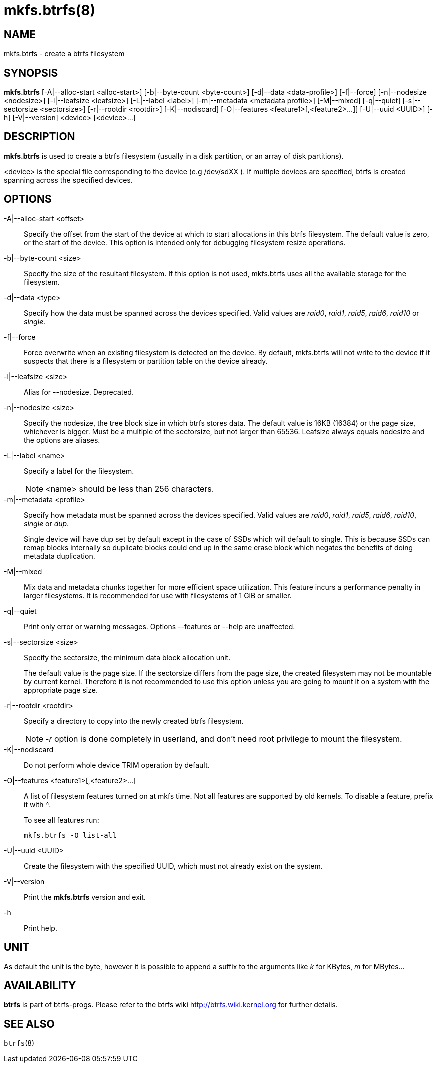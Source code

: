 mkfs.btrfs(8)
=============

NAME
----
mkfs.btrfs - create a btrfs filesystem

SYNOPSIS
--------
*mkfs.btrfs*
$$[-A|--alloc-start <alloc-start>]$$
$$[-b|--byte-count <byte-count>]$$
$$[-d|--data <data-profile>]$$
$$[-f|--force]$$
$$[-n|--nodesize <nodesize>]$$
$$[-l|--leafsize <leafsize>]$$
$$[-L|--label <label>]$$
$$[-m|--metadata <metadata profile>]$$
$$[-M|--mixed]$$
$$[-q|--quiet]$$
$$[-s|--sectorsize <sectorsize>]$$
$$[-r|--rootdir <rootdir>]$$
$$[-K|--nodiscard]$$
$$[-O|--features <feature1>[,<feature2>...]]$$
$$[-U|--uuid <UUID>]$$
$$[-h]$$
$$[-V|--version]$$
$$<device> [<device>...]$$

DESCRIPTION
-----------
*mkfs.btrfs*
is used to create a btrfs filesystem (usually in a disk partition, or an array
of disk partitions).

<device>
is the special file corresponding to the device (e.g /dev/sdXX ).
If multiple devices are specified, btrfs is created
spanning across the specified  devices.

OPTIONS
-------
-A|--alloc-start <offset>::
Specify the offset from the start of the device at which to start allocations
in this btrfs filesystem. The default value is zero, or the start of the
device.  This option is intended only for debugging filesystem resize
operations.

-b|--byte-count <size>::
Specify the size of the resultant filesystem. If this option is not used,
mkfs.btrfs uses all the available storage for the filesystem.

-d|--data <type>::
Specify how the data must be spanned across the devices specified. Valid
values are 'raid0', 'raid1', 'raid5', 'raid6', 'raid10' or 'single'.

-f|--force::
Force overwrite when an existing filesystem is detected on the device.
By default, mkfs.btrfs will not write to the device if it suspects that
there is a filesystem or partition table on the device already.

-l|--leafsize <size>::
Alias for --nodesize. Deprecated.

-n|--nodesize <size>::
Specify the nodesize, the tree block size in which btrfs stores
data. The default value is 16KB (16384) or the page size, whichever is
bigger. Must be a multiple of the sectorsize, but not larger than 65536.
Leafsize always equals nodesize and the options are aliases.

-L|--label <name>::
Specify a label for the filesystem.
+
NOTE: <name> should be less than 256 characters.

-m|--metadata <profile>::
Specify how metadata must be spanned across the devices specified. Valid
values are 'raid0', 'raid1', 'raid5', 'raid6', 'raid10', 'single' or 'dup'.
+
Single device
will have dup set by default except in the case of SSDs which will default to
single. This is because SSDs can remap blocks internally so duplicate blocks
could end up in the same erase block which negates the benefits of doing
metadata duplication.

-M|--mixed::
Mix data and metadata chunks together for more efficient space
utilization.  This feature incurs a performance penalty in
larger filesystems.  It is recommended for use with filesystems
of 1 GiB or smaller.

-q|--quiet::
Print only error or warning messages. Options --features or --help are unaffected.

-s|--sectorsize <size>::
Specify the sectorsize, the minimum data block allocation unit.
+
The default
value is the page size. If the sectorsize differs from the page size, the
created filesystem may not be mountable by current kernel. Therefore it is not
recommended to use this option unless you are going to mount it on a system
with the appropriate page size.

-r|--rootdir <rootdir>::
Specify a directory to copy into the newly created btrfs filesystem.
+
NOTE: '-r' option is done completely in userland, and don't need root
privilege to mount the filesystem.

-K|--nodiscard::
Do not perform whole device TRIM operation by default.

-O|--features <feature1>[,<feature2>...]::
A list of filesystem features turned on at mkfs time. Not all features are
supported by old kernels. To disable a feature, prefix it with '^'.
+
To see all features run:
+
+mkfs.btrfs -O list-all+

-U|--uuid <UUID>::
Create the filesystem with the specified UUID, which must not already exist on
the system.

-V|--version::
Print the *mkfs.btrfs* version and exit.

-h::
Print help.

UNIT
----
As default the unit is the byte, however it is possible to append a suffix
to the arguments like 'k' for KBytes, 'm' for MBytes...

AVAILABILITY
------------
*btrfs* is part of btrfs-progs.
Please refer to the btrfs wiki http://btrfs.wiki.kernel.org for
further details.

SEE ALSO
--------
`btrfs`(8)
